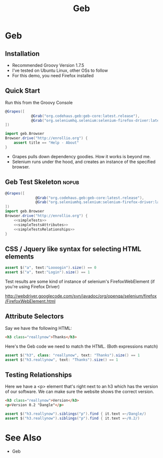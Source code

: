 #+EXPORT_EXCLUDE_TAGS: nopub
#+TITLE:Geb
* Geb
** Installation
- Recommended Groovy Version 1.7.5
- I've tested on Ubuntu Linux, other OSs to follow
- For this demo, you need Firefox installed
** Quick Start
Run this from the Groovy Console
:PROPERTIES:
:ID: a46d05d4-6d01-494d-833d-7245ccf530b9
:END:
#+BEGIN_SRC groovy
  @Grapes([
              @Grab("org.codehaus.geb:geb-core:latest.release"),
              @Grab("org.seleniumhq.selenium:selenium-firefox-driver:latest.release")
  ])
  
  import geb.Browser
  Browser.drive("http://enrollio.org") {
      assert title == "Help - About"
  }
#+END_SRC

- Grapes pulls down dependency goodies.  How it works is beyond me.
- Selenium runs under the hood, and creates an instance of the specified browser.

** Geb Test Skeleton                                                 :nopub:
:PROPERTIES:
:ID: df2c04db-2a1f-40d7-9884-f44886a25ede
:END:
#+begin_src groovy :tangle advancedTest.groovy :noweb tangle
@Grapes([
              @Grab("org.codehaus.geb:geb-core:latest.release"),
              @Grab("org.seleniumhq.selenium:selenium-firefox-driver:latest.release")
])
import geb.Browser
Browser.drive("http://enrollio.org") {
    <<simpleTests>>
    <<simpleTestsAttributes>>
    <<simpleTestsRelationships>>
}
#+end_src
** CSS / Jquery like syntax for selecting HTML elements
:PROPERTIES:
:ID: 812abad7-d35f-4336-af83-b62b202e0592
:END:
#+srcname: simpleTests
#+begin_src groovy :noweb tangle
assert $("a", text:"Loooogin").size() == 0
assert $("a", text:"Login").size() == 1
#+end_src

Test results are some kind of instance of selenium's FirefoxWebElement
(if you're using Firefox Driver)

http://webdriver.googlecode.com/svn/javadoc/org/openqa/selenium/firefox/FirefoxWebElement.html

** Attribute Selectors
Say we have the following HTML:

#+begin_src html
<h3 class="reallynow">Thanks</h3>
#+end_src

Here's the Geb code we need to match the HTML.  (Both expressions match)

#+srcname: simpleTestsAttributes
#+begin_src groovy :noweb tangle
    assert $("h3", class: "reallynow", text: "Thanks").size() == 1
    assert $("h3.reallynow", text: "Thanks").size() == 1
#+end_src

** Testing Relationships
Here we have a <p> element that's right next to an h3 which has the
version of our software.  We can make sure the website shows the
correct version.

#+begin_src html
<h3 class="reallynow">Version</h3>
<p>Version 0.2 "Dangle"</p>
#+end_src

#+srcname: simpleTestsRelationships
#+begin_src groovy :noweb tangle
assert $("h3.reallynow").siblings("p").find { it.text =~/Dangle/)
assert $("h3.reallynow").siblings("p").find { it.text =~/0.2/)
#+end_src

* See Also
- Geb
